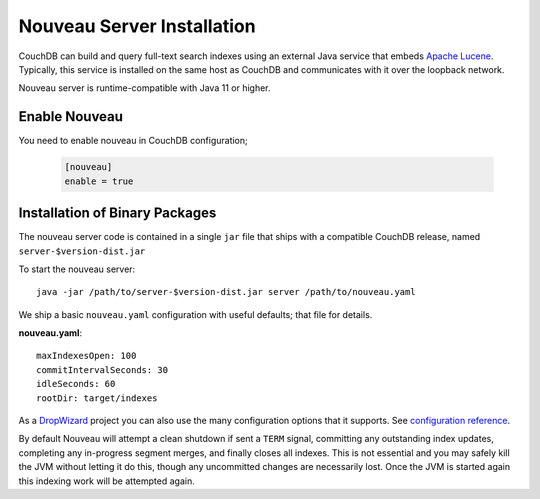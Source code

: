 .. Licensed under the Apache License, Version 2.0 (the "License"); you may not
.. use this file except in compliance with the License. You may obtain a copy of
.. the License at
..
..   http://www.apache.org/licenses/LICENSE-2.0
..
.. Unless required by applicable law or agreed to in writing, software
.. distributed under the License is distributed on an "AS IS" BASIS, WITHOUT
.. WARRANTIES OR CONDITIONS OF ANY KIND, either express or implied. See the
.. License for the specific language governing permissions and limitations under
.. the License.

.. _install/nouveau:

===========================
Nouveau Server Installation
===========================

.. versionadded:: 3.4.0

.. highlight:: ini

CouchDB can build and query full-text search indexes using an external Java
service that embeds `Apache Lucene <https://lucene.apache.org>`_. Typically, this
service is installed on the same host as CouchDB and communicates with it over
the loopback network.

Nouveau server is runtime-compatible with Java 11 or higher.

Enable Nouveau
==============

You need to enable nouveau in CouchDB configuration;

    .. code-block:: ini

        [nouveau]
        enable = true

Installation of Binary Packages
===============================

The nouveau server code is contained in a single ``jar`` file that ships with a compatible
CouchDB release, named ``server-$version-dist.jar``

To start the nouveau server::

    java -jar /path/to/server-$version-dist.jar server /path/to/nouveau.yaml

We ship a basic ``nouveau.yaml`` configuration with useful defaults;
that file for details.

**nouveau.yaml**::

    maxIndexesOpen: 100
    commitIntervalSeconds: 30
    idleSeconds: 60
    rootDir: target/indexes

As a `DropWizard <https://dropwizard.io>`_ project you can also use the many
configuration options that it supports. See `configuration reference
<https://www.dropwizard.io/en/latest/manual/configuration.html>`_.

By default Nouveau will attempt a clean shutdown if sent a ``TERM``
signal, committing any outstanding index updates, completing any
in-progress segment merges, and finally closes all indexes. This is
not essential and you may safely kill the JVM without letting it do
this, though any uncommitted changes are necessarily lost. Once the
JVM is started again this indexing work will be attempted again.
